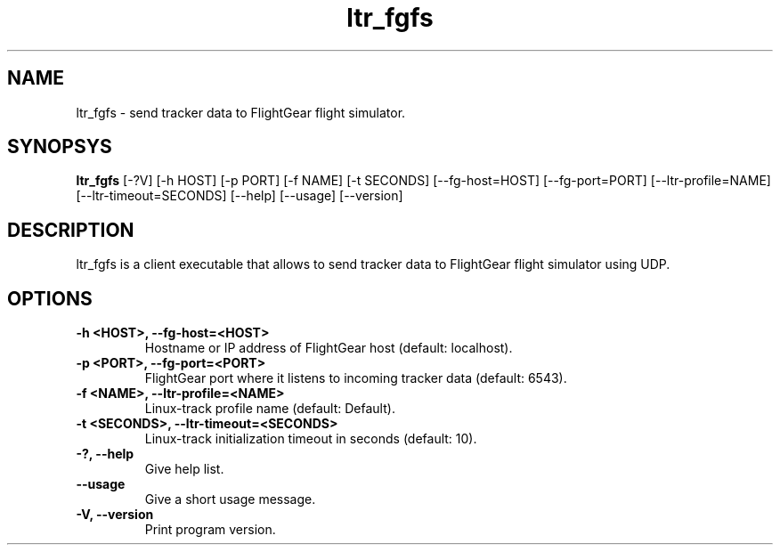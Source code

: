 .TH ltr_fgfs 1 "17 March 2011"
.IX ltr_fgfs
.SH NAME
ltr_fgfs - send tracker data to FlightGear flight simulator.
.SH SYNOPSYS
.B ltr_fgfs
.RI [-?V]
.RI [-h\ HOST]
.RI [-p\ PORT]
.RI [-f\ NAME]
.RI [-t\ SECONDS]
.RI [--fg-host=HOST]
.RI [--fg-port=PORT]
.RI [--ltr-profile=NAME]
.RI [--ltr-timeout=SECONDS]
.RI [--help]
.RI [--usage]
.RI [--version]
.SH DESCRIPTION
ltr_fgfs is a client executable that allows to send tracker data to
FlightGear flight simulator using UDP.
.SH OPTIONS
.TP
.B -h <HOST>, --fg-host=<HOST>
Hostname or IP address of FlightGear host (default: localhost). 
.TP
.B -p <PORT>, --fg-port=<PORT>
FlightGear port where it listens to incoming tracker data (default: 6543).
.TP
.B -f <NAME>, --ltr-profile=<NAME>
Linux-track profile name (default: Default).
.TP
.B -t <SECONDS>, --ltr-timeout=<SECONDS>
Linux-track initialization timeout in seconds (default: 10).
.TP
.B -?, --help
Give help list.
.TP
.B --usage
Give a short usage message.
.TP
.B -V, --version
Print program version.

